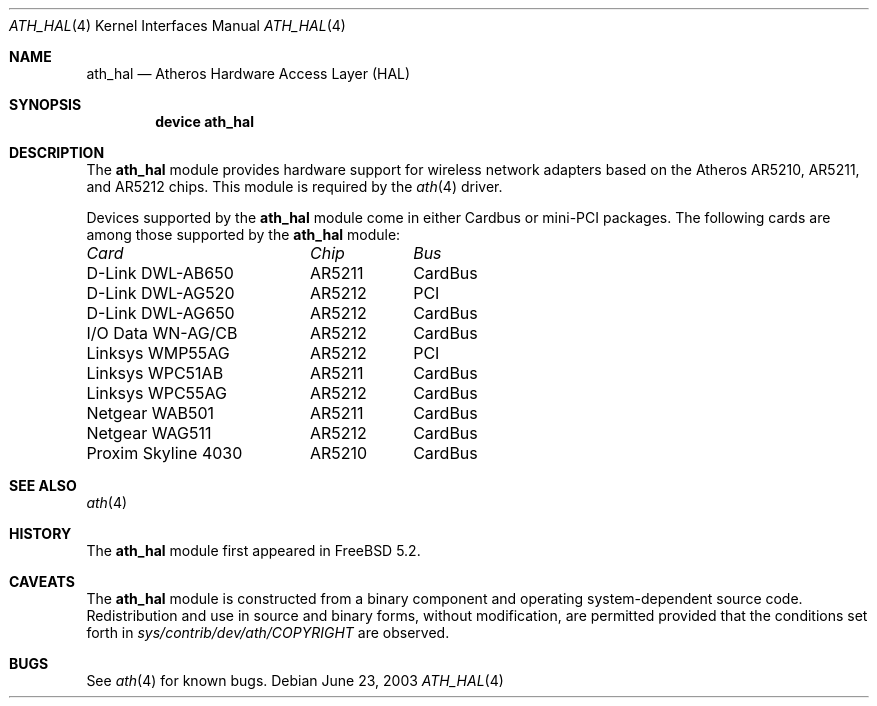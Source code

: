 .\"-
.\" Copyright (c) 2002, 2003 Sam Leffler, Errno Consulting
.\" All rights reserved.
.\""
.\" Redistribution and use in source and binary forms, with or without
.\" modification, are permitted provided that the following conditions
.\" are met:
.\" 1. Redistributions of source code must retain the above copyright
.\"    notice, this list of conditions and the following disclaimer,
.\"    without modification.
.\" 2. Redistributions in binary form must reproduce at minimum a disclaimer
.\"    similar to the "NO WARRANTY" disclaimer below ("Disclaimer") and any
.\"    redistribution must be conditioned upon including a substantially
.\"    similar Disclaimer requirement for further binary redistribution.
.\" 3. Neither the names of the above-listed copyright holders nor the names
.\"    of any contributors may be used to endorse or promote products derived
.\"    from this software without specific prior written permission.
.\"
.\" NO WARRANTY
.\" THIS SOFTWARE IS PROVIDED BY THE COPYRIGHT HOLDERS AND CONTRIBUTORS
.\" ``AS IS'' AND ANY EXPRESS OR IMPLIED WARRANTIES, INCLUDING, BUT NOT
.\" LIMITED TO, THE IMPLIED WARRANTIES OF NONINFRINGEMENT, MERCHANTIBILITY
.\" AND FITNESS FOR A PARTICULAR PURPOSE ARE DISCLAIMED. IN NO EVENT SHALL
.\" THE COPYRIGHT HOLDERS OR CONTRIBUTORS BE LIABLE FOR SPECIAL, EXEMPLARY,
.\" OR CONSEQUENTIAL DAMAGES (INCLUDING, BUT NOT LIMITED TO, PROCUREMENT OF
.\" SUBSTITUTE GOODS OR SERVICES; LOSS OF USE, DATA, OR PROFITS; OR BUSINESS
.\" INTERRUPTION) HOWEVER CAUSED AND ON ANY THEORY OF LIABILITY, WHETHER
.\" IN CONTRACT, STRICT LIABILITY, OR TORT (INCLUDING NEGLIGENCE OR OTHERWISE)
.\" ARISING IN ANY WAY OUT OF THE USE OF THIS SOFTWARE, EVEN IF ADVISED OF
.\" THE POSSIBILITY OF SUCH DAMAGES.
.\"
.\" $FreeBSD$
.\"/
.Dd June 23, 2003
.Dt ATH_HAL 4
.Os
.Sh NAME
.Nm ath_hal
.Nd "Atheros Hardware Access Layer (HAL)"
.Sh SYNOPSIS
.Cd "device ath_hal"
.Sh DESCRIPTION
The
.Nm
module provides hardware support for wireless network adapters based on
the Atheros AR5210, AR5211, and AR5212 chips.
This module is required by the
.Xr ath 4
driver.
.Pp
Devices supported by the
.Nm
module come in either Cardbus or mini-PCI packages.
The following cards are among those supported by the
.Nm
module:
.Pp
.Bl -column -compact "D-Link DWL-AG650" "AR5212" "Cardbus"
.Em "Card	Chip	Bus"
D-Link DWL-AB650	AR5211	CardBus
D-Link DWL-AG520	AR5212	PCI
D-Link DWL-AG650	AR5212	CardBus
I/O Data WN-AG/CB	AR5212	CardBus
Linksys WMP55AG	AR5212	PCI
Linksys WPC51AB	AR5211	CardBus
Linksys WPC55AG	AR5212	CardBus
Netgear WAB501	AR5211	CardBus
Netgear WAG511	AR5212	CardBus
Proxim Skyline 4030	AR5210	CardBus
.El
.Sh SEE ALSO
.Xr ath 4
.Re
.Sh HISTORY
The
.Nm
module first appeared in
.Fx 5.2 .
.Sh CAVEATS
The
.Nm
module is constructed from a binary component and
operating system-dependent source code.
Redistribution and use in source and binary forms, without
modification, are permitted provided that the conditions
set forth in
.Pa sys/contrib/dev/ath/COPYRIGHT
are observed.
.Sh BUGS
See
.Xr ath 4
for known bugs.
